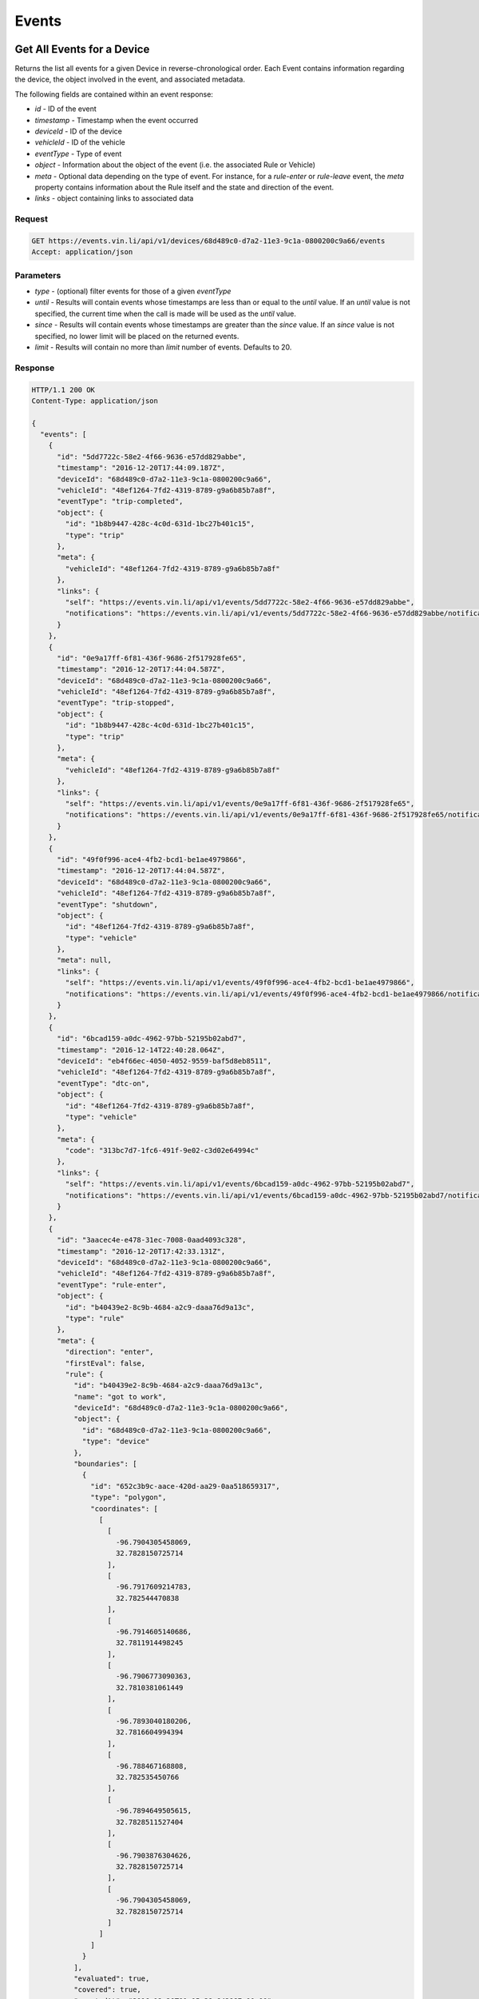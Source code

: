 Events
-------

Get All Events for a Device
`````````````````````````````

Returns the list all events for a given Device in reverse-chronological order.  Each Event contains information regarding the device, the object involved in the event, and associated metadata.

The following fields are contained within an event response:

* `id` - ID of the event
* `timestamp` - Timestamp when the event occurred
* `deviceId` - ID of the device
* `vehicleId` - ID of the vehicle
* `eventType` - Type of event
* `object` - Information about the object of the event (i.e. the associated Rule or Vehicle)
* `meta` - Optional data depending on the type of event.  For instance, for a `rule-enter` or `rule-leave` event, the `meta` property contains information about the Rule itself and the state and direction of the event.
* `links` - object containing links to associated data


Request
+++++++

.. code-block:: json

      GET https://events.vin.li/api/v1/devices/68d489c0-d7a2-11e3-9c1a-0800200c9a66/events
      Accept: application/json


Parameters
++++++++++

* `type` - (optional) filter events for those of a given `eventType`
* `until` - Results will contain events whose timestamps are less than or equal to the `until` value. If an `until` value is not specified, the current time when the call is made will be used as the `until` value.
* `since` - Results will contain events whose timestamps are greater than the `since` value. If an `since` value is not specified, no lower limit will be placed on the returned events.
* `limit` - Results will contain no more than `limit` number of events. Defaults to 20.


Response
++++++++

.. code-block:: json

      HTTP/1.1 200 OK
      Content-Type: application/json

      {
        "events": [
          {
            "id": "5dd7722c-58e2-4f66-9636-e57dd829abbe",
            "timestamp": "2016-12-20T17:44:09.187Z",
            "deviceId": "68d489c0-d7a2-11e3-9c1a-0800200c9a66",
            "vehicleId": "48ef1264-7fd2-4319-8789-g9a6b85b7a8f",
            "eventType": "trip-completed",
            "object": {
              "id": "1b8b9447-428c-4c0d-631d-1bc27b401c15",
              "type": "trip"
            },
            "meta": {
              "vehicleId": "48ef1264-7fd2-4319-8789-g9a6b85b7a8f"
            },
            "links": {
              "self": "https://events.vin.li/api/v1/events/5dd7722c-58e2-4f66-9636-e57dd829abbe",
              "notifications": "https://events.vin.li/api/v1/events/5dd7722c-58e2-4f66-9636-e57dd829abbe/notifications"
            }
          },
          {
            "id": "0e9a17ff-6f81-436f-9686-2f517928fe65",
            "timestamp": "2016-12-20T17:44:04.587Z",
            "deviceId": "68d489c0-d7a2-11e3-9c1a-0800200c9a66",
            "vehicleId": "48ef1264-7fd2-4319-8789-g9a6b85b7a8f",
            "eventType": "trip-stopped",
            "object": {
              "id": "1b8b9447-428c-4c0d-631d-1bc27b401c15",
              "type": "trip"
            },
            "meta": {
              "vehicleId": "48ef1264-7fd2-4319-8789-g9a6b85b7a8f"
            },
            "links": {
              "self": "https://events.vin.li/api/v1/events/0e9a17ff-6f81-436f-9686-2f517928fe65",
              "notifications": "https://events.vin.li/api/v1/events/0e9a17ff-6f81-436f-9686-2f517928fe65/notifications"
            }
          },
          {
            "id": "49f0f996-ace4-4fb2-bcd1-be1ae4979866",
            "timestamp": "2016-12-20T17:44:04.587Z",
            "deviceId": "68d489c0-d7a2-11e3-9c1a-0800200c9a66",
            "vehicleId": "48ef1264-7fd2-4319-8789-g9a6b85b7a8f",
            "eventType": "shutdown",
            "object": {
              "id": "48ef1264-7fd2-4319-8789-g9a6b85b7a8f",
              "type": "vehicle"
            },
            "meta": null,
            "links": {
              "self": "https://events.vin.li/api/v1/events/49f0f996-ace4-4fb2-bcd1-be1ae4979866",
              "notifications": "https://events.vin.li/api/v1/events/49f0f996-ace4-4fb2-bcd1-be1ae4979866/notifications"
            }
          },
          {
            "id": "6bcad159-a0dc-4962-97bb-52195b02abd7",
            "timestamp": "2016-12-14T22:40:28.064Z",
            "deviceId": "eb4f66ec-4050-4052-9559-baf5d8eb8511",
            "vehicleId": "48ef1264-7fd2-4319-8789-g9a6b85b7a8f",
            "eventType": "dtc-on",
            "object": {
              "id": "48ef1264-7fd2-4319-8789-g9a6b85b7a8f",
              "type": "vehicle"
            },
            "meta": {
              "code": "313bc7d7-1fc6-491f-9e02-c3d02e64994c"
            },
            "links": {
              "self": "https://events.vin.li/api/v1/events/6bcad159-a0dc-4962-97bb-52195b02abd7",
              "notifications": "https://events.vin.li/api/v1/events/6bcad159-a0dc-4962-97bb-52195b02abd7/notifications"
            }
          },
          {
            "id": "3aacec4e-e478-31ec-7008-0aad4093c328",
            "timestamp": "2016-12-20T17:42:33.131Z",
            "deviceId": "68d489c0-d7a2-11e3-9c1a-0800200c9a66",
            "vehicleId": "48ef1264-7fd2-4319-8789-g9a6b85b7a8f",
            "eventType": "rule-enter",
            "object": {
              "id": "b40439e2-8c9b-4684-a2c9-daaa76d9a13c",
              "type": "rule"
            },
            "meta": {
              "direction": "enter",
              "firstEval": false,
              "rule": {
                "id": "b40439e2-8c9b-4684-a2c9-daaa76d9a13c",
                "name": "got to work",
                "deviceId": "68d489c0-d7a2-11e3-9c1a-0800200c9a66",
                "object": {
                  "id": "68d489c0-d7a2-11e3-9c1a-0800200c9a66",
                  "type": "device"
                },
                "boundaries": [
                  {
                    "id": "652c3b9c-aace-420d-aa29-0aa518659317",
                    "type": "polygon",
                    "coordinates": [
                      [
                        [
                          -96.7904305458069,
                          32.7828150725714
                        ],
                        [
                          -96.7917609214783,
                          32.782544470838
                        ],
                        [
                          -96.7914605140686,
                          32.7811914498245
                        ],
                        [
                          -96.7906773090363,
                          32.7810381061449
                        ],
                        [
                          -96.7893040180206,
                          32.7816604994394
                        ],
                        [
                          -96.788467168808,
                          32.782535450766
                        ],
                        [
                          -96.7894649505615,
                          32.7828511527404
                        ],
                        [
                          -96.7903876304626,
                          32.7828150725714
                        ],
                        [
                          -96.7904305458069,
                          32.7828150725714
                        ]
                      ]
                    ]
                  }
                ],
                "evaluated": true,
                "covered": true,
                "createdAt": "2016-12-20T01:15:38.843987+00:00",
                "links": {
                  "self": "https://rules.vin.li/api/v1/rules/b40439e2-8c9b-4684-a2c9-daaa76d9a13c",
                  "events": "https://events.vin.li/api/v1/devices/68d489c0-d7a2-11e3-9c1a-0800200c9a66/events?type=rule-*&objectId=b40439e2-8c9b-4684-a2c9-daaa76d9a13c",
                  "subscriptions": "https://events.vin.li/api/v1/devices/68d489c0-d7a2-11e3-9c1a-0800200c9a66/subscriptions?objectType=rule&objectId=b40439e2-8c9b-4684-a2c9-daaa76d9a13c"
                }
              },
              "message": {
                "id": "edfe24c4-bcd0-4912-b63f-e1581eacf431",
                "timestamp": "2016-12-20T17:42:33.131Z",
                "snapshot": {
                  "location": {
                    "lat": 32.782804,
                    "lon": -96.789367
                  },
                  "accel": {
                    "maxZ": -5.094887,
                    "maxX": 0.651226,
                    "maxY": -5.899343,
                    "minX": 0.268152,
                    "minY": -6.014265,
                    "minZ": -6.703799
                  },
                  "rpm": 1280,
                  "calculatedLoadValue": 17.254901960784313,
                  "designOBDRequirements": "OBD-II as defined by the CARB",
                  "vehicleSpeed": 50,
                  "intakeManifoldPressure": 23,
                  "massAirFlow": 3.9
                }
              }
            },
            "links": {
              "self": "https://events.vin.li/api/v1/events/3aacec4e-e478-31ec-7008-0aad4093c328",
              "notifications": "https://events.vin.li/api/v1/events/3aacec4e-e478-31ec-7008-0aad4093c328/notifications"
            }
          },
          {
            "id": "217d0534-bc62-3fc3-9f58-3114fe9bc765",
            "timestamp": "2016-12-20T21:33:05.285Z",
            "deviceId": "68d489c0-d7a2-11e3-9c1a-0800200c9a66",
            "vehicleId": null,
            "eventType": "rule-enter",
            "object": {
              "id": "3a18675d-b404-8918-a3d4-15693472ae13",
              "type": "rule"
            },
            "meta": {
              "direction": "enter",
              "firstEval": false,
              "rule": {
                "id": "3a18675d-b404-8918-a3d4-15693472ae13",
                "name": "Speedster!",
                "deviceId": "68d489c0-d7a2-11e3-9c1a-0800200c9a66",
                "object": {
                  "id": "68d489c0-d7a2-11e3-9c1a-0800200c9a66",
                  "type": "device"
                },
                "boundaries": [
                  {
                    "id": "95c9ea11-17ae-3991-8b2f-d3acb86672f3",
                    "type": "parametric",
                    "parameter": "vehicleSpeed",
                    "min": 65
                  }
                ],
                "evaluated": true,
                "covered": true,
                "createdAt": "2016-12-20T21:31:15.359984+00:00",
                "links": {
                  "self": "https://rules.vin.li/api/v1/rules/3a18675d-b404-8918-a3d4-15693472ae13",
                  "events": "https://events.vin.li/api/v1/devices/68d489c0-d7a2-11e3-9c1a-0800200c9a66/events?type=rule-*&objectId=3a18675d-b404-8918-a3d4-15693472ae13",
                  "subscriptions": "https://events.vin.li/api/v1/devices/68d489c0-d7a2-11e3-9c1a-0800200c9a66/subscriptions?objectType=rule&objectId=3a18675d-b404-8918-a3d4-15693472ae13"
                }
              },
              "message": {
                "id": "7a8582b0-d6b4-48a9-9c34-7af932295b4a",
                "timestamp": "2016-12-20T21:33:05.285Z",
                "snapshot": {
                  "location": {
                    "lat": 32.77653,
                    "lon": -96.799442
                  },
                  "accel": {
                    "maxZ": 9.883315,
                    "maxX": 2.489982,
                    "maxY": -4.252124,
                    "minX": -0.995993,
                    "minY": -7.929636,
                    "minZ": 4.290431
                  },
                  "calculatedLoadValue": 18.431372549019606,
                  "intakeManifoldPressure": 27,
                  "rpm": 3320,
                  "massAirFlow": 6.64,
                  "longTermFuelTrimBank1": -1.5625,
                  "vehicleSpeed": 67,
                  "shortTermFuelTrimBank2": 0
                }
              }
            },
            "links": {
              "self": "https://events.vin.li/api/v1/events/217d0534-bc62-3fc3-9f58-3114fe9bc765",
              "notifications": "https://events.vin.li/api/v1/events/217d0534-bc62-3fc3-9f58-3114fe9bc765/notifications"
            }
          },
          {
            "id": "b066c41a-c243-4a40-af09-8900c0b25e7f",
            "timestamp": "2016-11-27T16:52:57.152Z",
            "deviceId": "68d489c0-d7a2-11e3-9c1a-0800200c9a66",
            "vehicleId": "38ef2962-7fd2-4319-8389-f9a6b85a7e3f",
            "eventType": "rule-leave",
            "object": {
              "id": "6ad6dcab-4e15-334a-ba3f-5bb9a7ddb7fe",
              "type": "rule"
            },
            "meta": {
              "direction": "leave",
              "firstEval": false,
              "rule": {
                "id": "6ad6dcab-4e15-334a-ba3f-5bb9a7ddb7fe",
                "name": "radius geofence",
                "deviceId": "68d489c0-d7a2-11e3-9c1a-0800200c9a66",
                "object": {
                  "id": "68d489c0-d7a2-11e3-9c1a-0800200c9a66",
                  "type": "device"
                },
                "boundaries": [
                  {
                    "id": "5714379f-c5f3-4052-ad5d-0aa22032475b",
                    "type": "radius",
                    "radius": 312.33,
                    "lon": -96.7899370193481,
                    "lat": 32.8242218079282
                  }
                ],
                "evaluated": true,
                "covered": true,
                "createdAt": "2016-07-23T05:41:28.179+00:00",
                "links": {
                  "self": "https://rules.vin.li/api/v1/rules/6ad6dcab-4e15-334a-ba3f-5bb9a7ddb7fe",
                  "events": "https://events.vin.li/api/v1/devices/68d489c0-d7a2-11e3-9c1a-0800200c9a66/events?type=rule-*&objectId=6ad6dcab-4e15-334a-ba3f-5bb9a7ddb7fe",
                  "subscriptions": "https://events.vin.li/api/v1/devices/68d489c0-d7a2-11e3-9c1a-0800200c9a66/subscriptions?objectType=rule&objectId=6ad6dcab-4e15-334a-ba3f-5bb9a7ddb7fe"
                }
              },
              "message": {
                "id": "31104e29-84ec-4775-9a32-d667e6287292",
                "timestamp": "2016-11-27T16:52:57.152Z",
                "snapshot": {
                  "location": {
                    "lat": 32.823664,
                    "lon": -96.793123
                  },
                  "accel": {
                    "maxZ": -5.975958,
                    "maxX": 0.612919,
                    "maxY": -7.201795,
                    "minX": -0.727841,
                    "minY": -7.240103,
                    "minZ": -8.312711
                  },
                  "rpm": 1406,
                  "intakeManifoldPressure": 37,
                  "calculatedLoadValue": 33.333333333333336,
                  "massAirFlow": 9.76,
                  "vehicleSpeed": 34
                }
              }
            },
            "links": {
              "self": "https://events.vin.li/api/v1/events/b066c41a-c243-4a40-af09-8900c0b25e7f",
              "notifications": "https://events.vin.li/api/v1/events/b066c41a-c243-4a40-af09-8900c0b25e7f/notifications"
            }
          },
          {
            "id": "747e3642-b481-4589-a7af-cbb512319d03",
            "timestamp": "2016-12-20T17:35:43.357Z",
            "deviceId": "68d489c0-d7a2-11e3-9c1a-0800200c9a66",
            "vehicleId": "48ef1264-7fd2-4319-8789-g9a6b85b7a8f",
            "eventType": "trip-started",
            "object": {
              "id": "1b8b9447-428c-4c0d-631d-1bc27b401c15",
              "type": "trip"
            },
            "meta": {
              "vehicleId": "48ef1264-7fd2-4319-8789-g9a6b85b7a8f"
            },
            "links": {
              "self": "https://events.vin.li/api/v1/events/747e3642-b481-4589-a7af-cbb512319d03",
              "notifications": "https://events.vin.li/api/v1/events/747e3642-b481-4589-a7af-cbb512319d03/notifications"
            }
          },
          {
            "id": "97baaf93-d7ac-443b-a296-4e6cbb1a1cc7",
            "timestamp": "2016-12-20T17:35:43.357Z",
            "deviceId": "68d489c0-d7a2-11e3-9c1a-0800200c9a66",
            "vehicleId": "48ef1264-7fd2-4319-8789-g9a6b85b7a8f",
            "eventType": "startup",
            "object": {
              "id": "48ef1264-7fd2-4319-8789-g9a6b85b7a8f",
              "type": "vehicle"
            },
            "meta": null,
            "links": {
              "self": "https://events.vin.li/api/v1/events/97baaf93-d7ac-443b-a296-4e6cbb1a1cc7",
              "notifications": "https://events.vin.li/api/v1/events/98bbaf93-d7bc-444b-b296-4e6cbb1a1cc8/notifications"
            }
          },
          {
            "id": "b3d2444-78ec-45d8-8073-13421ad2ef96",
            "timestamp": "2016-12-19T13:31:00.491Z",
            "deviceId": "68d489c0-d7a2-11e3-9c1a-0800200c9a66",
            "vehicleId": "48ef1264-7fd2-4319-8789-g9a6b85b7a8f",
            "eventType": "phone-home",
            "object": {
              "id": "48ef1264-7fd2-4319-8789-g9a6b85b7a8f",
              "type": "vehicle"
            },
            "meta": null,
            "links": {
              "self": "https://events.vin.li/api/v1/events/b3d2444-78ec-45d8-8073-13421ad2ef96",
              "notifications": "https://events.vin.li/api/v1/events/b3d2444-78ec-45d8-8073-13421ad2ef96/notifications"
            }
          },
        ],
        "meta": {
          "pagination": {
            "remaining": 7993,
            "until": "2016-12-20T21:04:26.443Z",
            "since": "1970-01-01T00:00:00.000Z",
            "limit": 10,
            "sortDir": "desc",
            "links": {
              "prior": "https://events.vin.li/api/v1/devices/68d489c0-d7a2-11e3-9c1a-0800200c9a66/events?limit=100&until=1482013267165"
            }
          }
        }
      }

Get All Events for a Vehicle
`````````````````````````````


Request
+++++++

.. code-block:: json

      GET https://events.vin.li/api/v1/vehicles/48ef1264-7fd2-4319-8789-g9a6b85b7a8f/events
      Accept: application/json


Response
++++++++

.. code-block:: json

      HTTP/1.1 200 OK
      Content-Type: application/json

      {
        "events": [
          {
            "id": "c0c19d22-0f59-4140-9076-c61f61740f76",
            "timestamp": "2016-10-20T17:29:48.753Z",
            "deviceId": "68d489c0-d7a2-11e3-9c1a-0800200c9a66",
            "vehicleId": "48ef1264-7fd2-4319-8789-g9a6b85b7a8f",
            "eventType": "trip-completed",
            "object": {
              "id": "310d9507-deae-437c-a18c-4b7909173939",
              "type": "trip"
            },
            "meta": {
              "vehicleId": "48ef1264-7fd2-4319-8789-g9a6b85b7a8f"
            },
            "links": {
              "self": "https://events.vin.li/api/v1/events/c0c19d22-0f59-4140-9076-c61f61740f76",
              "notifications": "https://events.vin.li/api/v1/events/c0c19d22-0f59-4140-9076-c61f61740f76/notifications"
            }
          },
          {
            "id": "a5c98193-d845-4898-b69a-2f735aa4bfc3",
            "timestamp": "2016-10-20T17:29:44.204Z",
            "deviceId": "68d489c0-d7a2-11e3-9c1a-0800200c9a66",
            "vehicleId": "48ef1264-7fd2-4319-8789-g9a6b85b7a8f",
            "eventType": "shutdown",
            "object": {
              "id": "48ef1264-7fd2-4319-8789-g9a6b85b7a8f",
              "type": "vehicle"
            },
            "meta": null,
            "links": {
              "self": "https://events.vin.li/api/v1/events/a5c98193-d845-4898-b69a-2f735aa4bfc3",
              "notifications": "https://events.vin.li/api/v1/events/a5c98193-d845-4898-b69a-2f735aa4bfc3/notifications"
            }
          },
          {
            "id": "7933c50a-e422-3ff9-v51d-cddc443f1a88",
            "timestamp": "2016-10-20T14:00:19.547Z",
            "deviceId": "68d489c0-d7a2-11e3-9c1a-0800200c9a66",
            "vehicleId": "48ef1264-7fd2-4319-8789-g9a6b85b7a8f",
            "eventType": "rule-leave",
            "object": {
              "id": "6cf4ddaa-3c16-439c-bc3f-6bb9a7dcb7fd",
              "type": "rule"
            },
            "meta": {
              "direction": "leave",
              "firstEval": false,
              "rule": {
                "id": "6cf4ddaa-3c16-439c-bc3f-6bb9a7dcb7fd",
                "name": "new geofence",
                "deviceId": "68d489c0-d7a2-11e3-9c1a-0800200c9a66",
                "boundaries": [
                  {
                    "id": "5714379f-c5f3-4052-ad5d-0aa22032475b",
                    "type": "radius",
                    "radius": 312.33,
                    "lon": -96.7899370193481,
                    "lat": 32.8242218079282
                  }
                ],
                "evaluated": true,
                "covered": false,
                "createdAt": "2016-07-23T05:41:28.179+00:00",
                "links": {
                  "self": "https://rules.vin.li/api/v1/rules/6cf4ddaa-3c16-439c-bc3f-6bb9a7dcb7fd",
                  "events": "https://events.vin.li/api/v1/devices/68d489c0-d7a2-11e3-9c1a-0800200c9a66/events?type=rule-*&objectId=6cf4ddaa-3c16-439c-bc3f-6bb9a7dcb7fd",
                  "subscriptions": "https://events.vin.li/api/v1/devices/68d489c0-d7a2-11e3-9c1a-0800200c9a66/subscriptions?objectType=rule&objectId=6cf4ddaa-3c16-439c-bc3f-6bb9a7dcb7fd"
                }
              },
              "message": {
                "id": "645ff3f0-c8a9-4538-b903-2a8b29087635",
                "timestamp": "2016-10-20T14:00:19.547Z",
                "snapshot": {
                  "location": {
                    "lat": 41.502994,
                    "lon": -71.314856
                  },
                  "accel": {
                    "maxZ": -4.137202,
                    "maxX": 1.379067,
                    "maxY": -5.439654,
                    "minX": 0.229845,
                    "minY": -8.236096,
                    "minZ": -6.473954
                  },
                  "massAirFlow": 18.69,
                  "rpm": 1802,
                  "vehicleSpeed": 13,
                  "intakeManifoldPressure": 60,
                  "fuelAirCommandedEquivalenceRatio": 0.973236083984375
                }
              }
            },
            "links": {
              "self": "https://events.vin.li/api/v1/events/7933c50a-e422-3ff9-v51d-cddc443f1a88",
              "notifications": "https://events.vin.li/api/v1/events/7933c50a-e422-3ff9-v51d-cddc443f1a88/notifications"
            }
          }
        ],
        "meta": {
          "pagination": {
            "remaining": 1214,
            "until": "2016-10-20T18:09:29.977Z",
            "since": "1970-01-01T00:00:00.000Z",
            "limit": 20,
            "sortDir": "desc",
            "links": {
              "prior": "https://events.vin.li/api/v1/vehicles/48ef1264-7fd2-4319-8789-g9a6b85b7a8f/events?until=1476971981756"
            }
          }
        }
      }


Get a Specific Event
`````````````````````

Returns information about a specific event.


Request
+++++++

.. code-block:: json

      GET https://events.vin.li/api/v1/events/538f1195-a733-4ee7-a4e8-1fbbe7131f6a
      Accept: application/json


Response
++++++++

.. code-block:: json

      HTTP/1.1 200 OK
      Content-Type: application/json

      {
          "event": {
              "id": "538f1195-a733-4ee7-a4e8-1fbbe7131f6a",
              "timestamp": "2015-05-22T23:33:57.000Z",
              "deviceId": "68d489c0-d7a2-11e3-9c1a-0800200c9a66",
              "vehicleId": "48ef1264-7fd2-4319-8789-g9a6b85b7a8f",
              "stored": "2015-05-22T23:33:58.741Z",
              "storageLatency": 1741,
              "eventType": "rule-leave",
              "meta": {
                  "direction": "leave",
                  "firstEval": false,
                  "rule": {
                      "id": "429f9aa7-4c97-42c1-a459-ee1df6bc625b",
                      "name": "Speed Limit",
                      "deviceId": "68d489c0-d7a2-11e3-9c1a-0800200c9a66",
                      "boundaries": [
                          {
                              "id": "0cadb0c8-a1c3-4176-86f2-20280ea72ad9",
                              "type": "parametric",
                              "parameter": "vehicleSpeed",
                              "min": 48
                          }
                      ],
                      "evaluated": true,
                      "covered": false,
                      "createdAt": null,
                      "links": {
                          "self": "https://rules.vin.li/api/v1/rules/429f9aa7-4c97-42c1-a459-ee1df6bc625b"
                      }
                  },
                  "message": {
                      "id": "60afa670-d15b-4d2f-81bf-a068f4a9a7fb",
                      "timestamp": "2015-05-22T23:33:57.000Z",
                      "snapshot": {
                          "location": {
                              "lat": 33.0246240995378,
                              "lon": -97.0560955928522
                          },
                          "vehicleSpeed": 32
                      }
                  }
              },
              "object": {
                  "id": "429f9aa7-4c97-42c1-a459-ee1df6bc625b",
                  "type": "rule",
                  "appId": "b75afd8f-7247-46e6-a0f9-04f187c9d9bd"
              },
              "links": {
                  "self": "https://events.vin.li/api/v1/events/538f1195-a733-4ee7-a4e8-1fbbe7131f6a",
                  "notifications": "https://events.vin.li/api/v1/events/538f1195-a733-4ee7-a4e8-1fbbe7131f6a/notifications"
              }
          }
      }
